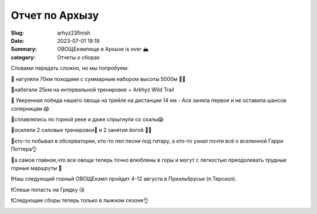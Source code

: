 Отчет по Архызу
######################

:Slug: arhyz23finish
:Date: 2023-07-01 19:19
:Summary: ОВОЩЕкэмпище в Архызе is over 🏔️
:category: Отчеты о сборах


Словами передать сложно, но мы попробуем:

🔰 нагуляли 70км походами с суммарным набором высоты 5000м 🏃‍♂️

🔰набегали 25км на интервальной тренировке + Arkhyz Wild Trail

🔰 Уверенная  победа нашего овоща на трейле на дистанции 14 км - Ася заняла первое и не оставила шансов соперницам 😱

🔰сплавлялись по горной реке и даже спрыгнули со скалы😱

🔰осилили 2 силовые тренировки💪 и 2 занятия йогой 🧘‍♂️

🔰кто-то побывал в обсерватории, кто-то пел песни под гитару, а кто-то узнал почти всё о вселенной Гарри Поттера👌

🔰а самое главное,что все овощи теперь точно влюблены в горы и могут с легкостью преодолевать трудные горные маршруты 🧭

❗️Наш следующий горный ОВОЩЕкэмп пройдет 4-12 августа в Приэльбрусье (п.Терскол).

❗️Спеши попасть на Грядку 😘

❗️Следующие сборы  теперь только  в лыжном сезоне👌


.. image:: ../../images/arhyz/arfinish1.jpg

.. image:: ../../images/arhyz/arfinish2.jpg

.. image:: ../../images/arhyz/arfinish3.jpg




